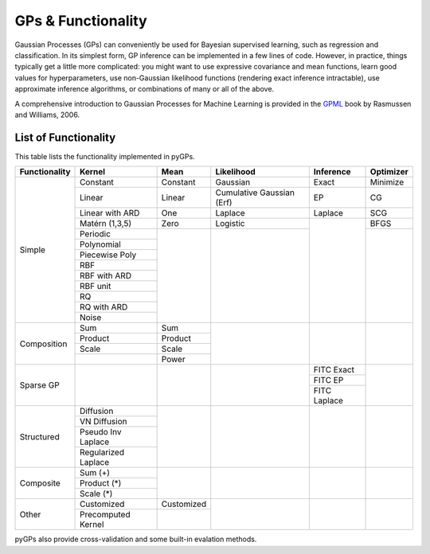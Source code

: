GPs & Functionality
========================
Gaussian Processes (GPs) can conveniently be used for Bayesian supervised learning, such as regression and classification. 
In its simplest form, GP inference can be implemented in a few lines of code. However, in practice, things typically 
get a little more complicated: you might want to use expressive covariance and mean functions, learn good values 
for hyperparameters, use non-Gaussian likelihood functions (rendering exact inference intractable), use approximate inference 
algorithms, or combinations of many or all of the above. 

A comprehensive introduction to Gaussian Processes for Machine Learning is provided in the `GPML`_ book by Rasmussen and Williams, 2006.



List of Functionality
------------------------

This table lists the functionality implemented in pyGPs. 

+-------------+-------------------+------------+-------------------------+---------------+------------------+
|Functionality| Kernel            | Mean       | Likelihood              | Inference     | Optimizer        |
+=============+===================+============+=========================+===============+==================+
| Simple      | Constant          |  Constant  | Gaussian                | Exact         | Minimize         |
|             +-------------------+------------+-------------------------+---------------+------------------+
|             | Linear            |  Linear    |Cumulative Gaussian (Erf)| EP            | CG               |
|             +-------------------+------------+-------------------------+---------------+------------------+
|             | Linear with ARD   |  One       | Laplace                 | Laplace       | SCG              |
|             +-------------------+------------+-------------------------+---------------+------------------+
|             | Matérn (1,3,5)    |  Zero      | Logistic                |               | BFGS             |
|             +-------------------+------------+-------------------------+               +------------------+
|             | Periodic          |            |                         |               |                  |
|             +-------------------+            |                         |               |                  |  
|             | Polynomial        |            |                         |               |                  |
|             +-------------------+            |                         |               |                  |
|             | Piecewise Poly    |            |                         |               |                  |
|             +-------------------+            |                         |               |                  |
|             | RBF               |            |                         |               |                  |
|             +-------------------+            |                         |               |                  |
|             | RBF with ARD      |            |                         |               |                  |
|             +-------------------+            |                         |               |                  |
|             | RBF unit          |            |                         |               |                  |
|             +-------------------+            |                         |               |                  |
|             | RQ                |            |                         |               |                  |
|             +-------------------+            |                         |               |                  |
|             | RQ  with ARD      |            |                         |               |                  |
|             +-------------------+            |                         |               |                  |
|             | Noise             |            |                         |               |                  |
+-------------+-------------------+------------+-------------------------+---------------+------------------+
| Composition | Sum               |  Sum       |                         |               |                  |
|             +-------------------+------------+                         |               |                  |
|             | Product           |  Product   |                         |               |                  |
|             +-------------------+------------+                         |               |                  |
|             | Scale             |  Scale     |                         |               |                  |
|             +-------------------+------------+                         |               |                  |
|             |                   |  Power     |                         |               |                  |
+-------------+-------------------+------------+-------------------------+---------------+------------------+
| Sparse GP   |                   |            |                         | FITC Exact    |                  |
|             |                   |            |                         +---------------+                  |
|             |                   |            |                         | FITC EP       |                  |
|             |                   |            |                         +---------------+                  |
|             |                   |            |                         | FITC Laplace  |                  |
+-------------+-------------------+------------+-------------------------+---------------+------------------+
| Structured  | Diffusion         |            |                         |               |                  |
|             +-------------------+            |                         |               |                  |
|             | VN Diffusion      |            |                         |               |                  |
|             +-------------------+            |                         |               |                  |
|             |Pseudo Inv Laplace |            |                         |               |                  |
|             +-------------------+            |                         |               |                  |
|             |Regularized Laplace|            |                         |               |                  |
+-------------+-------------------+------------+-------------------------+---------------+------------------+
| Composite   | Sum (+)           |            |                         |               |                  |
|             +-------------------+            |                         |               |                  |
|             | Product (*)       |            |                         |               |                  |
|             +-------------------+            |                         |               |                  |
|             | Scale (*)         |            |                         |               |                  |
+-------------+-------------------+------------+-------------------------+---------------+------------------+
| Other       | Customized        | Customized |                         |               |                  |
|             +-------------------+------------+                         |               |                  |
|             |Precomputed Kernel |            |                         |               |                  |
+-------------+-------------------+------------+-------------------------+---------------+------------------+

pyGPs also provide cross-validation and some built-in evalation methods.

.. _GPML: http://www.gaussianprocess.org/gpml
